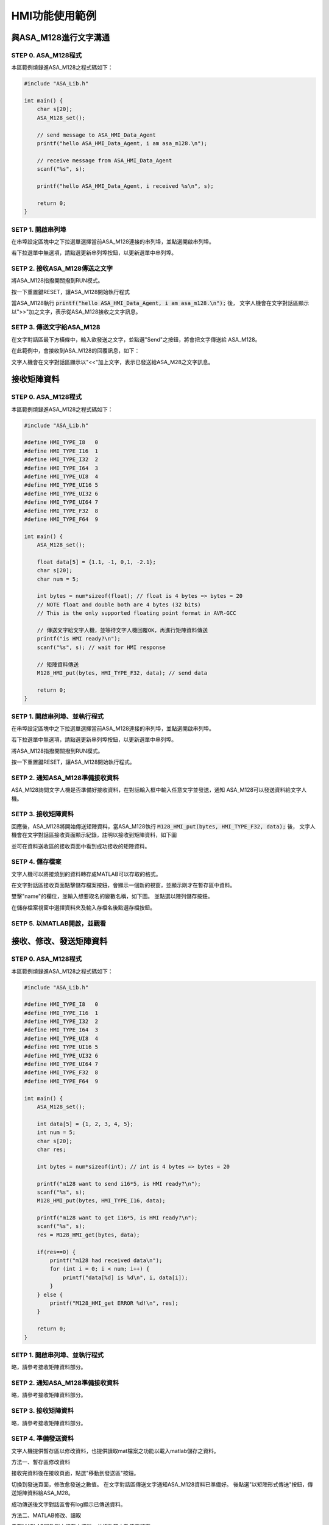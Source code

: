 HMI功能使用範例
--------------

與ASA_M128進行文字溝通
=====================

STEP 0. ASA_M128程式
````````````````````
本區範例燒錄進ASA_M128之程式碼如下：

.. code-block:: c

    #include "ASA_Lib.h"

    int main() {
        char s[20];
        ASA_M128_set();

        // send message to ASA_HMI_Data_Agent
        printf("hello ASA_HMI_Data_Agent, i am asa_m128.\n");

        // receive message from ASA_HMI_Data_Agent
        scanf("%s", s);

        printf("hello ASA_HMI_Data_Agent, i received %s\n", s);

        return 0;
    }

SETP 1. 開啟串列埠
``````````````````
在串埠設定區塊中之下拉選單選擇當前ASA_M128連接的串列埠，並點選開啟串列埠。

若下拉選單中無選項，請點選更新串列埠按鈕，以更新選單中串列埠。

.. image:: image/hmi/serial_group.png

SETP 2. 接收ASA_M128傳送之文字
`````````````````````````````
將ASA_M128指撥開關撥到RUN模式。

按一下重置鍵RESET，讓ASA_M128開始執行程式

當ASA_M128執行 :code:`printf("hello ASA_HMI_Data_Agent, i am asa_m128.\n");` 後，
文字人機會在文字對話區顯示以">>"加之文字，表示從ASA_M128接收之文字訊息。

.. image:: image/hmi/text_receive.png

SETP 3. 傳送文字給ASA_M128
``````````````````````````
在文字對話區最下方橫條中，輸入欲發送之文字，並點選"Send"之按鈕，將會把文字傳送給
ASA_M128。

.. image:: image/hmi/text_send.png

在此範例中，會接收到ASA_M128的回覆訊息，如下：

文字人機會在文字對話區顯示以"<<"加上文字，表示已發送給ASA_M28之文字訊息。

.. image:: image/hmi/text_receive2.png

接收矩陣資料
===========

STEP 0. ASA_M128程式
````````````````````

本區範例燒錄進ASA_M128之程式碼如下：

.. code-block:: c

    #include "ASA_Lib.h"

    #define HMI_TYPE_I8   0
    #define HMI_TYPE_I16  1
    #define HMI_TYPE_I32  2
    #define HMI_TYPE_I64  3
    #define HMI_TYPE_UI8  4
    #define HMI_TYPE_UI16 5
    #define HMI_TYPE_UI32 6
    #define HMI_TYPE_UI64 7
    #define HMI_TYPE_F32  8
    #define HMI_TYPE_F64  9

    int main() {
        ASA_M128_set();

        float data[5] = {1.1, -1, 0,1, -2.1};
        char s[20];
        char num = 5;

        int bytes = num*sizeof(float); // float is 4 bytes => bytes = 20
        // NOTE float and double both are 4 bytes (32 bits)
        // This is the only supported floating point format in AVR-GCC

        // 傳送文字給文字人機，並等待文字人機回覆OK，再進行矩陣資料傳送
        printf("is HMI ready?\n");
        scanf("%s", s); // wait for HMI response

        // 矩陣資料傳送
        M128_HMI_put(bytes, HMI_TYPE_F32, data); // send data

        return 0;
    }

SETP 1. 開啟串列埠、並執行程式
````````````````````````````
在串埠設定區塊中之下拉選單選擇當前ASA_M128連接的串列埠，並點選開啟串列埠。

若下拉選單中無選項，請點選更新串列埠按鈕，以更新選單中串列埠。

.. image:: image\hmi\serial_group.png

將ASA_M128指撥開關撥到RUN模式。

按一下重置鍵RESET，讓ASA_M128開始執行程式。


SETP 2. 通知ASA_M128準備接收資料
```````````````````````````````
ASA_M128詢問文字人機是否準備好接收資料，在對話輸入框中輸入任意文字並發送，通知
ASA_M128可以發送資料給文字人機。

SETP 3. 接收矩陣資料
```````````````````
回應後，ASA_M128將開始傳送矩陣資料，當ASA_M128執行
:code:`M128_HMI_put(bytes, HMI_TYPE_F32, data);` 後，
文字人機會在文字對話區接收頁面顯示紀錄，註明以接收到矩陣資料，如下圖

.. image:: image\hmi\test_array_receive_log.png

並可在資料送收區的接收頁面中看到成功接收的矩陣資料。

.. image:: image\hmi\array_receive.png

SETP 4. 儲存檔案
```````````````
文字人機可以將接燒到的資料轉存成MATLAB可以存取的格式。

在文字對話區接收頁面點擊儲存檔案按鈕，會顯示一個新的視窗，並顯示剛才在暫存區中資料。

.. image:: image\hmi\save_array_0.png

雙擊"name"的欄位，並輸入想要取名的變數名稱，如下圖。
並點選以陣列儲存按鈕。

.. image:: image\hmi\save_array_1.png

在儲存檔案視窗中選擇資料夾及輸入存檔名後點選存檔按鈕。

.. image:: image\hmi\save_array_2.png


SETP 5. 以MATLAB開啟，並觀看
```````````````````````````
.. image:: image\hmi\save_array_3.png


接收、修改、發送矩陣資料
======================

STEP 0. ASA_M128程式
````````````````````
本區範例燒錄進ASA_M128之程式碼如下：

.. code-block:: c

    #include "ASA_Lib.h"

    #define HMI_TYPE_I8   0
    #define HMI_TYPE_I16  1
    #define HMI_TYPE_I32  2
    #define HMI_TYPE_I64  3
    #define HMI_TYPE_UI8  4
    #define HMI_TYPE_UI16 5
    #define HMI_TYPE_UI32 6
    #define HMI_TYPE_UI64 7
    #define HMI_TYPE_F32  8
    #define HMI_TYPE_F64  9

    int main() {
        ASA_M128_set();

        int data[5] = {1, 2, 3, 4, 5};
        int num = 5;
        char s[20];
        char res;

        int bytes = num*sizeof(int); // int is 4 bytes => bytes = 20

        printf("m128 want to send i16*5, is HMI ready?\n");
        scanf("%s", s);
        M128_HMI_put(bytes, HMI_TYPE_I16, data);

        printf("m128 want to get i16*5, is HMI ready?\n");
        scanf("%s", s);
        res = M128_HMI_get(bytes, data);

        if(res==0) {
            printf("m128 had received data\n");
            for (int i = 0; i < num; i++) {
                printf("data[%d] is %d\n", i, data[i]);
            }
        } else {
            printf("M128_HMI_get ERROR %d!\n", res);
        }

        return 0;
    }

SETP 1. 開啟串列埠、並執行程式
````````````````````````````
略，請參考接收矩陣資料部分。

SETP 2. 通知ASA_M128準備接收資料
```````````````````````````````
略，請參考接收矩陣資料部分。

SETP 3. 接收矩陣資料
```````````````````
略，請參考接收矩陣資料部分。

SETP 4. 準備發送資料
```````````````````
文字人機提供暫存區以修改資料，也提供讀取mat檔案之功能以載入matlab儲存之資料。

方法一、暫存區修改資料

接收完資料後在接收頁面，點選"移動到發送區"按鈕。

.. image:: image\hmi\array_send_0.png

切換到發送頁面，修改愈發送之數值。
在文字對話區傳送文字通知ASA_M128資料已準備好。
後點選"以矩陣形式傳送"按鈕，傳送矩陣資料給ASA_M28。

.. image:: image\hmi\array_send_1.png

成功傳送後文字對話區會有log顯示已傳送資料。

.. image:: image\hmi\array_send_2.png

方法二、MATLAB修改、讀取

先在MATLAB開啟剛才儲存之資料，並修改其中數值再儲存。

.. image:: image\hmi\array_send_3.png

切換到發送頁面，點選"讀取檔案"之按鈕。

.. image:: image\hmi\array_send_4.png

再讀取視窗中，點選"選擇檔案"按鈕。

.. image:: image\hmi\array_send_5.png

點選"確認"按鈕，已載入資料。

.. image:: image\hmi\array_send_6.png

在文字對話區傳送文字通知ASA_M128資料已準備好。
後點選"以矩陣形式傳送"按鈕，傳送矩陣資料給ASA_M28。

.. image:: image\hmi\array_send_7.png

成功傳送後文字對話區會有log顯示已傳送資料。

.. image:: image\hmi\array_send_8.png
